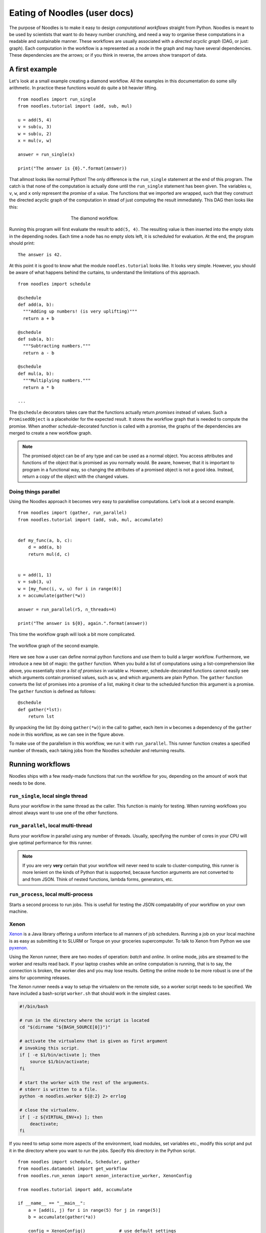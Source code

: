 .. highlight:: python
    :linenothreshold: 5

Eating of Noodles (user docs)
=============================

The purpose of Noodles is to make it easy to design *computational workflows* straight from Python.
Noodles is meant to be used by scientists that want to do heavy number crunching, and need a way to organise these computations in a readable and sustainable manner.
These workflows are usually associated with a *directed acyclic graph* (DAG, or just: graph).
Each computation in the workflow is a represented as a node in the graph and may have several dependencies.
These dependencies are the arrows; or if you think in reverse, the arrows show transport of data.

A first example
---------------

Let's look at a small example creating a diamond workflow. All the examples in this documentation do some silly arithmetic. In practice these functions would do quite a bit heavier lifting.

::

    from noodles import run_single
    from noodles.tutorial import (add, sub, mul)

    u = add(5, 4)
    v = sub(u, 3)
    w = sub(u, 2)
    x = mul(v, w)

    answer = run_single(x)

    print("The answer is {0}.".format(answer))

That allmost looks like normal Python! The only difference is the ``run_single`` statement at the end of this program.
The catch is that none of the computation is actually done until the ``run_single`` statement has been given.
The variables ``u``, ``v``, ``w``, and ``x`` only represent the *promise* of a value.
The functions that we imported are wrapped, such that they construct the directed acyclic graph of the computation in stead of just computing the result immediately.
This DAG then looks like this:

.. figure:: _static/images/dag1.png
    :alt: the diamond workflow DAG
    :align: center
    :figwidth: 50%

    The diamond workflow.

Running this program will first evaluate the result to ``add(5, 4)``.
The resulting value is then inserted into the empty slots in the depending nodes.
Each time a node has no empty slots left, it is scheduled for evaluation.
At the end, the program should print:

::

    The answer is 42.

At this point it is good to know what the module ``noodles.tutorial`` looks like.
It looks very simple.
However, you should be aware of what happens behind the curtains, to understand the limitations of this approach.

::

    from noodles import schedule

    @schedule
    def add(a, b):
      """Adding up numbers! (is very uplifting)"""
      return a + b

    @schedule
    def sub(a, b):
      """Subtracting numbers."""
      return a - b

    @schedule
    def mul(a, b):
      """Multiplying numbers."""
      return a * b

    ...

The ``@schedule`` decorators takes care that the functions actually return *promises* instead of values.
Such a ``PromisedObject`` is a placeholder for the expected result.
It stores the workflow graph that is needed to compute the promise.
When another `schedule`-decorated function is called with a promise, the graphs of the dependencies are merged to create a new workflow graph.

.. NOTE:: The promised object can be of any type and can be used as a normal object.
          You access attributes and functions of the object that is promised as you normally would.
          Be aware, however, that it is important to program in a functional way, so changing the attributes of a promised object is not a good idea.
          Instead, return a copy of the object with the changed values.


Doing things parallel
~~~~~~~~~~~~~~~~~~~~~

Using the Noodles approach it becomes very easy to paralellise computations. Let's look at a second example.

::

    from noodles import (gather, run_parallel)
    from noodles.tutorial import (add, sub, mul, accumulate)


    def my_func(a, b, c):
        d = add(a, b)
        return mul(d, c)


    u = add(1, 1)
    v = sub(3, u)
    w = [my_func(i, v, u) for i in range(6)]
    x = accumulate(gather(*w))

    answer = run_parallel(r5, n_threads=4)

    print("The answer is ${0}, again.".format(answer))

This time the workflow graph will look a bit more complicated.

.. figure:: _static/images/dag2.png
    :alt: the workflow graph of the second example
    :align: center
    :figwidth: 100%

    The workflow graph of the second example.

Here we see how a user can define normal python functions and use them to build a larger workflow.
Furthermore, we introduce a new bit of magic: the ``gather`` function.
When you build a list of computations using a list-comprehension like above, you essentially store a *list of promises* in variable ``w``.
However, schedule-decorated functions cannot easily see which arguments contain promised values, such as ``w``, and which arguments are plain Python.
The ``gather`` function converts the list of promises into a promise of a list, making it clear to the scheduled function this argument is a promise.
The ``gather`` function is defined as follows:

::

    @schedule
    def gather(*lst):
        return lst

By unpacking the list (by doing ``gather(*w)``) in the call to gather, each item in ``w`` becomes a dependency of the ``gather`` node in this workflow, as we can see in the figure above.

To make use of the parallelism in this workflow, we run it with ``run_parallel``.
This runner function creates a specified number of threads, each taking jobs from the Noodles scheduler and returning results.

Running workflows
-----------------

Noodles ships with a few ready-made functions that run the workflow for you, depending on the amount of work that needs to be done.

``run_single``, local single thread
~~~~~~~~~~~~~~~~~~~~~~~~~~~~~~~~~~~
Runs your workflow in the same thread as the caller.
This function is mainly for testing.
When running workflows you almost always want to use one of the other functions.

``run_parallel``, local multi-thread
~~~~~~~~~~~~~~~~~~~~~~~~~~~~~~~~~~~~
Runs your workflow in parallel using any number of threads.
Usually, specifying the number of cores in your CPU will give optimal performance for this runner.

.. NOTE:: If you are very **very** certain that your workflow will never need to scale to cluster-computing, this runner is more lenient on the kinds of Python that is supported, because function arguments are not converted to and from JSON. Think of nested functions, lambda forms, generators, etc.

``run_process``, local multi-process
~~~~~~~~~~~~~~~~~~~~~~~~~~~~~~~~~~~~
Starts a second process to run jobs. This is usefull for testing the JSON compatability of your workflow on your own machine.

Xenon
~~~~~
Xenon_ is a Java library offering a uniform interface to all manners of job schedulers. Running a job on your local machine is as easy as submitting it to SLURM or Torque on your groceries supercomputer. To talk to Xenon from Python we use pyxenon_.

Using the Xenon runner, there are two modes of operation: *batch* and *online*. In online mode, jobs are streamed to the worker and results read back. If your laptop crashes while an online computation is running, that is to say, the connection is broken, the worker dies and you may lose results. Getting the online mode to be more robust is one of the aims for upcomming releases.

The Xenon runner needs a way to setup the virtualenv on the remote side, so a worker script needs to be specified. We have included a bash-script ``worker.sh`` that should work in the simplest cases.

.. code-block:: bash

    #!/bin/bash

    # run in the directory where the script is located
    cd "$(dirname "${BASH_SOURCE[0]}")"

    # activate the virtualenv that is given as first argument
    # invoking this script.
    if [ -e $1/bin/activate ]; then
    	source $1/bin/activate;
    fi

    # start the worker with the rest of the arguments.
    # stderr is written to a file.
    python -m noodles.worker ${@:2} 2> errlog

    # close the virtualenv.
    if [ -z ${VIRTUAL_ENV+x} ]; then
    	deactivate;
    fi

If you need to setup some more aspects of the environment, load modules, set variables etc., modify this script and put it in the directory where you want to run the jobs. Specify this directory in the Python script.

::

    from noodles import schedule, Scheduler, gather
    from noodles.datamodel import get_workflow
    from noodles.run_xenon import xenon_interactive_worker, XenonConfig

    from noodles.tutorial import add, accumulate

    if __name__ == "__main__":
        a = [add(i, j) for i in range(5) for j in range(5)]
        b = accumulate(gather(*a))

        config = XenonConfig()             # use default settings
        config.working_dir = sys.getcwd()  # this actually is the default
        config.prefix = sys.prefix         # virtual-env prefix or just '/usr'

        # options given to Xenon.newScheduler()
        config.schedule_args = ('ssh', 'localhost', None, None)

        result = Scheduler().run(
            xenon_interactive_worker(config),
            get_workflow(b))

        print("This test is working {0}%!".format(result))


Fireworks
~~~~~~~~~
Fireworks_ is a workflow engine that runs workflows as stored in a MongoDB. This is the `Dicke Bertha`_ in our armoury. Fireworks support is still in an early stage of development. The advantage of Fireworks is that it is here, it works and it is robust. However, it may be a hassle with the system admins to setup a MongoDB and be allowed to communicate with it from within the cluster environment.

Hybrid mode
~~~~~~~~~~~
We may have a situation where a workflow consists of some very heavy *compute* jobs and a lot of smaller jobs that do some bookkeeping. If we were to schedule all the menial jobs to a SLURM queue we actually slow down the computation through the overhead of job submission. The Noodles cook may provide the schedule functions with hints on the type of job the function represents. Depending on these hints we may dispatch the job to a remote worker or keep it on the local machine.

We provide an example on how to use the hybrid worker in the source.

If you really need to, it is not too complicated to develop your own job runner based on some of these examples. Elsewhere in this documentation we elaborate on the architecture and interaction between runners and the scheduler, see: :ref:`noodles-scheduler`.

.. _Fireworks: https://pythonhosted.org/FireWorks/index.html
.. _Dicke Bertha: https://en.wikipedia.org/wiki/Big_Bertha_%28howitzer%29
.. _Xenon: http://nlesc.github.io/Xenon/
.. _pyxenon: http://github.com/NLeSC/pyxenon
